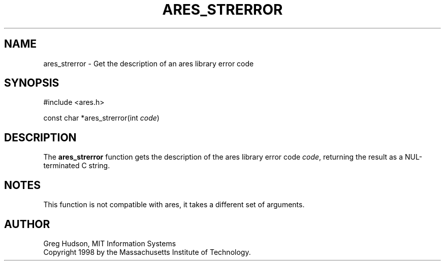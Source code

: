 .\"
.\" Copyright 1998 by the Massachusetts Institute of Technology.
.\" SPDX-License-Identifier: MIT
.\"
.TH ARES_STRERROR 3 "25 July 1998"
.SH NAME
ares_strerror \- Get the description of an ares library error code
.SH SYNOPSIS
.nf
#include <ares.h>

const char *ares_strerror(int \fIcode\fP)
.fi
.SH DESCRIPTION
The
.B ares_strerror
function gets the description of the ares library error code
.IR code ,
returning the result as a NUL-terminated C string.
.SH NOTES
This function is not compatible with ares, it takes a different set of
arguments.
.SH AUTHOR
Greg Hudson, MIT Information Systems
.br
Copyright 1998 by the Massachusetts Institute of Technology.
